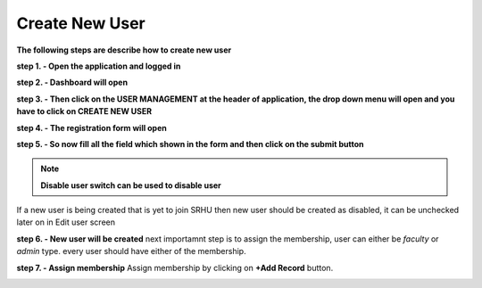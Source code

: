 Create New User
===============

**The following steps are describe how to create new user**

**step 1. - Open the application and logged in**

**step 2. - Dashboard will open**

.. image:: screenshot/Admin_Dashboard.JPG

**step 3. - Then click on the USER MANAGEMENT at the header of application, the drop down menu will open and you have to click on CREATE NEW USER**

.. image:: screenshot/createuser.jpg

**step 4. - The registration form will open**

.. image:: create_user_pic/createuserform.jpg

**step 5. - So now fill all the field which shown in the form and then click on the submit button**

.. image:: create_user_pic/filluserform.jpg

.. note:: **Disable user switch can be used to disable user**
If a new user is being created that is yet to join SRHU then new user should be created as disabled, it can be unchecked later on in Edit user screen

**step 6. - New user will be created**
next importamnt step is to assign the membership, user can either be *faculty* or *admin* type.
every user should have either of the membership.

**step 7. - Assign membership**
Assign membership by clicking on **+Add Record** button.

.. image:: create_user_pic/add_membership.jpg
